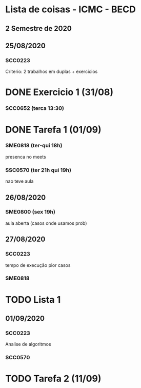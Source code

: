 * Lista de coisas - ICMC - BECD

** 2 Semestre de 2020

** 25/08/2020

*** SCC0223 

Criterio: 2 trabalhos em duplas + exercicios
* DONE Exercicio 1 (31/08)


*** SCC0652 (terca 13:30)
* DONE Tarefa 1 (01/09)

*** SME0818 (ter-qui 18h)
presenca no meets


*** SSC0570 (ter 21h qui 19h) 
nao teve aula

** 26/08/2020

*** SME0800 (sex 19h)
aula aberta (casos onde usamos prob)

** 27/08/2020

*** SCC0223
tempo de execução pior casos

*** SME0818
* TODO Lista 1

** 01/09/2020

*** SCC0223
Analise de algoritmos


*** SCC0570
* TODO Tarefa 2 (11/09)